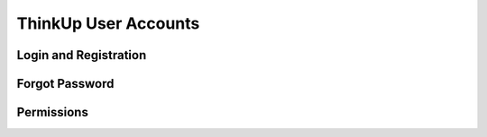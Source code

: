 ThinkUp User Accounts
=====================

Login and Registration
----------------------

Forgot Password
---------------

Permissions
-----------